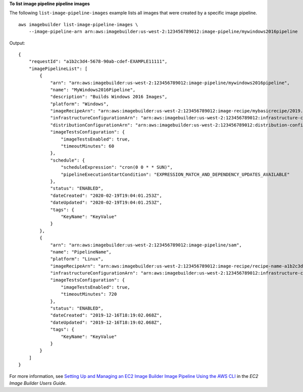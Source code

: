 **To list image pipeline pipeline images**

The following ``list-image-pipeline-images`` example lists all images that were created by a specific image pipeline. ::

    aws imagebuilder list-image-pipeline-images \
        --image-pipeline-arn arn:aws:imagebuilder:us-west-2:123456789012:image-pipeline/mywindows2016pipeline

Output::

    {
        "requestId": "a1b2c3d4-5678-90ab-cdef-EXAMPLE11111",
        "imagePipelineList": [
            {
                "arn": "arn:aws:imagebuilder:us-west-2:123456789012:image-pipeline/mywindows2016pipeline",
                "name": "MyWindows2016Pipeline",
                "description": "Builds Windows 2016 Images",
                "platform": "Windows",
                "imageRecipeArn": "arn:aws:imagebuilder:us-west-2:123456789012:image-recipe/mybasicrecipe/2019.12.03",
                "infrastructureConfigurationArn": "arn:aws:imagebuilder:us-west-2:123456789012:infrastructure-configuration/myexampleinfrastructure",
                "distributionConfigurationArn": "arn:aws:imagebuilder:us-west-2:123456789012:distribution-configuration/myexampledistribution",
                "imageTestsConfiguration": {
                    "imageTestsEnabled": true,
                    "timeoutMinutes": 60
                },
                "schedule": {
                    "scheduleExpression": "cron(0 0 * * SUN)",
                    "pipelineExecutionStartCondition": "EXPRESSION_MATCH_AND_DEPENDENCY_UPDATES_AVAILABLE"
                },
                "status": "ENABLED",
                "dateCreated": "2020-02-19T19:04:01.253Z",
                "dateUpdated": "2020-02-19T19:04:01.253Z",
                "tags": {
                    "KeyName": "KeyValue"
                }
            },
            {
                "arn": "arn:aws:imagebuilder:us-west-2:123456789012:image-pipeline/sam",
                "name": "PipelineName",
                "platform": "Linux",
                "imageRecipeArn": "arn:aws:imagebuilder:us-west-2:123456789012:image-recipe/recipe-name-a1b2c3d45678/1.0.0",
                "infrastructureConfigurationArn": "arn:aws:imagebuilder:us-west-2:123456789012:infrastructure-configuration/infrastructureconfiguration-name-a1b2c3d45678",
                "imageTestsConfiguration": {
                    "imageTestsEnabled": true,
                    "timeoutMinutes": 720
                },
                "status": "ENABLED",
                "dateCreated": "2019-12-16T18:19:02.068Z",
                "dateUpdated": "2019-12-16T18:19:02.068Z",
                "tags": {
                    "KeyName": "KeyValue"
                }
            }
        ]
    }

For more information, see `Setting Up and Managing an EC2 Image Builder Image Pipeline Using the AWS CLI <https://docs.aws.amazon.com/imagebuilder/latest/userguide/managing-image-builder-cli.html>`__ in the *EC2 Image Builder Users Guide*.
